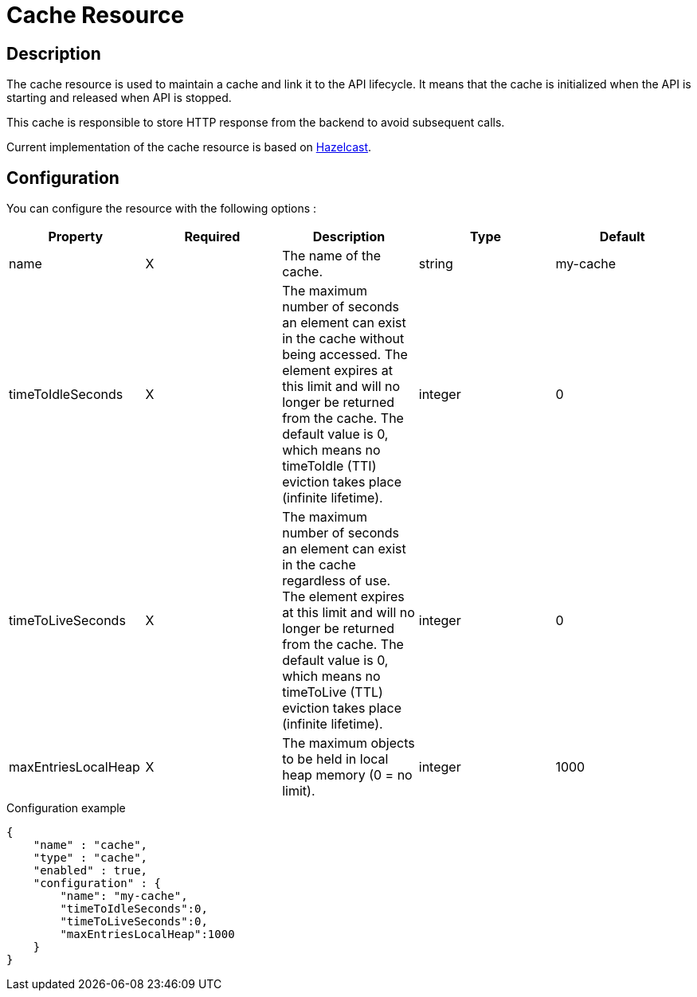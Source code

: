 = Cache Resource

ifdef::env-github[]
image:https://img.shields.io/static/v1?label=Available%20at&message=Gravitee.io&color=1EC9D2["Gravitee.io", link="https://download.gravitee.io/#graviteeio-apim/plugins/resources/gravitee-resource-cache/"]
image:https://img.shields.io/badge/License-Apache%202.0-blue.svg["License", link="https://github.com/gravitee-io/gravitee-resource-cache/blob/master/LICENSE.txt"]
image:https://img.shields.io/badge/semantic--release-conventional%20commits-e10079?logo=semantic-release["Releases", link="https://github.com/gravitee-io/gravitee-resource-cache/releases"]
image:https://circleci.com/gh/gravitee-io/gravitee-resource-cache.svg?style=svg["CircleCI", link="https://circleci.com/gh/gravitee-io/gravitee-resource-cache"]
image:https://f.hubspotusercontent40.net/hubfs/7600448/gravitee-github-button.jpg["Join the community forum", link="https://community.gravitee.io?utm_source=readme", height=20]
endif::[]

== Description

The cache resource is used to maintain a cache and link it to the API lifecycle.
It means that the cache is initialized when the API is starting and released when API is stopped.

This cache is responsible to store HTTP response from the backend to avoid subsequent calls.

Current implementation of the cache resource is based on https://hazelcast.com/[Hazelcast].

== Configuration

You can configure the resource with the following options :

|===
|Property |Required |Description |Type |Default

.^|name
^.^|X
|The name of the cache.
^.^|string
^.^|my-cache

.^|timeToIdleSeconds
^.^|X
|The maximum number of seconds an element can exist in the cache without being accessed. The element expires at this limit and will no longer be returned from the cache. The default value is 0, which means no timeToIdle (TTI) eviction takes place (infinite lifetime).
^.^|integer
^.^|0

.^|timeToLiveSeconds
^.^|X
|The maximum number of seconds an element can exist in the cache regardless of use. The element expires at this limit and will no longer be returned from the cache. The default value is 0, which means no timeToLive (TTL) eviction takes place (infinite lifetime).
^.^|integer
^.^|0

.^|maxEntriesLocalHeap
^.^|X
|The maximum objects to be held in local heap memory (0 = no limit).
^.^|integer
^.^|1000

|===


[source, json]
.Configuration example
----
{
    "name" : "cache",
    "type" : "cache",
    "enabled" : true,
    "configuration" : {
        "name": "my-cache",
        "timeToIdleSeconds":0,
        "timeToLiveSeconds":0,
        "maxEntriesLocalHeap":1000
    }
}
----
